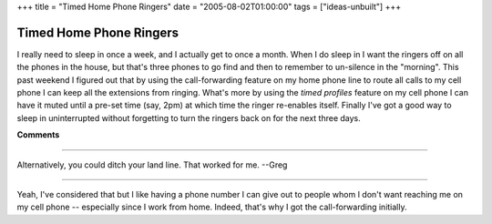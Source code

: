 +++
title = "Timed Home Phone Ringers"
date = "2005-08-02T01:00:00"
tags = ["ideas-unbuilt"]
+++


Timed Home Phone Ringers
------------------------

I really need to sleep in once a week, and I actually get to once a month.  When I do sleep in I want the ringers off on all the phones in the house, but that's three phones to go find and then to remember to un-silence in the "morning".  This past weekend I figured out that by using the call-forwarding feature on my home phone line to route all calls to my cell phone I can keep all the extensions from ringing.  What's more by using the *timed profiles* feature on my cell phone I can have it muted until a pre-set time (say, 2pm) at which time the ringer re-enables itself.  Finally I've got a good way to sleep in uninterrupted without forgetting to turn the ringers back on for the next three days.


**Comments**


-------------------------

Alternatively, you could ditch your land line.  That worked for me.  --Greg

-------------------------

Yeah, I've considered that but I like having a phone number I can give out to people whom I don't want reaching me on my cell phone -- especially since I work from home.  Indeed, that's why I got the call-forwarding initially.

.. date: 1122958800
.. tags: ideas-unbuilt
